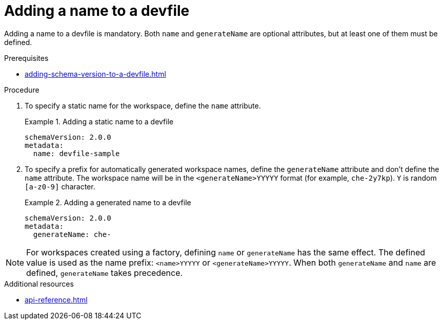 [id="proc_adding-a-name-to-a-devfile_{context}"]
= Adding a name to a devfile

[role="_abstract"]
Adding a name to a devfile is mandatory. Both `name` and `generateName` are optional attributes, but at least one of them must be defined.

.Prerequisites

* xref:adding-schema-version-to-a-devfile.adoc[]

.Procedure

. To specify a static name for the workspace, define the `name` attribute. 
+
.Adding a static name to a devfile
====
[source,yaml]
----
schemaVersion: 2.0.0
metadata:
  name: devfile-sample
----
====

. To specify a prefix for automatically generated workspace names, define the `generateName` attribute and don't define the `name` attribute. The workspace name will be in the `<generateName>YYYYY` format (for example, `che-2y7kp`). `Y` is random `[a-z0-9]` character.
+
.Adding a generated name to a devfile
====
[source,yaml]
----
schemaVersion: 2.0.0
metadata:
  generateName: che-
----
====


[NOTE]
====
For workspaces created using a factory, defining `name` or `generateName` has the same effect. The defined value is used as the name prefix: `<name>YYYYY` or `<generateName>YYYYY`. When both `generateName` and `name` are defined, `generateName` takes precedence.
====


[role="_additional-resources"]
.Additional resources

* xref:api-reference.adoc[]

